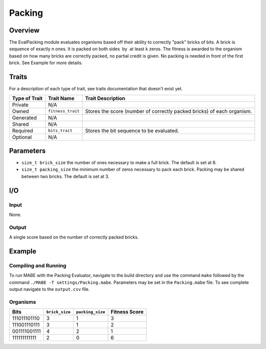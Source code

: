 ==========
Packing
==========

Overview
--------

The EvalPacking module evaluates organisms based off their ability to correctly "pack" bricks of bits. A brick is sequence of exactly n ones. 
It is packed on both sides  by  at least k zeros. The fitness is awarded to the organism based on how many bricks are correctly packed, no partial credit is given. 
No packing is needed in front of the first brick. See Example for more details.

Traits
------

For a description of each type of trait, see traits documentation that doesn't exist yet.


+----------------+-------------------+--------------------------------------------+
| Type of Trait  | Trait Name        | Trait Description                          |
+================+===================+============================================+
|  Private       |    N/A            |                                            |
+----------------+-------------------+--------------------------------------------+
|  Owned         | ``fitness_trait`` |  Stores the score (number of correctly     |
|                |                   |  packed bricks) of each organism.          |
+----------------+-------------------+--------------------------------------------+
|  Generated     |    N/A            |                                            |
+----------------+-------------------+--------------------------------------------+
|  Shared        |    N/A            |                                            |
+----------------+-------------------+--------------------------------------------+
|  Required      | ``bits_trait``    |  Stores the bit sequence to be evaluated.  |
+----------------+-------------------+--------------------------------------------+
|  Optional      |    N/A            |                                            |
+----------------+-------------------+--------------------------------------------+
  
Parameters
----------
* ``size_t brick_size`` the number of ones necessary to make a full brick. The default is set at 6.
* ``size_t packing_size`` the minimum number of zeros necessary to pack each brick. Packing may be shared between two bricks. The default is set at 3.

I/O
---

Input
*****

None.

Output
******

A single score based on the number of correctly packed bricks.

Example
-------

Compiling and Running
*********************

To run MABE with the Packing Evaluator, navigate to the build directory and use the command 
``make`` followed by the command ``./MABE -f settings/Packing.mabe``.
Parameters may be set in the ``Packing.mabe`` file. To see complete output navigate to the ``output.csv`` file.

Organisms
*********
+--------------+----------------+------------------+---------------+
| Bits         | ``brick_size`` | ``packing_size`` | Fitness Score |
+==============+================+==================+===============+
| 111011101110 | 3              | 1                | 3             |
+--------------+----------------+------------------+---------------+
| 111001110111 | 3              | 1                | 2             |
+--------------+----------------+------------------+---------------+
| 001111001111 | 4              | 2                | 1             |
+--------------+----------------+------------------+---------------+
| 111111111111 | 2              | 0                | 6             |
+--------------+----------------+------------------+---------------+